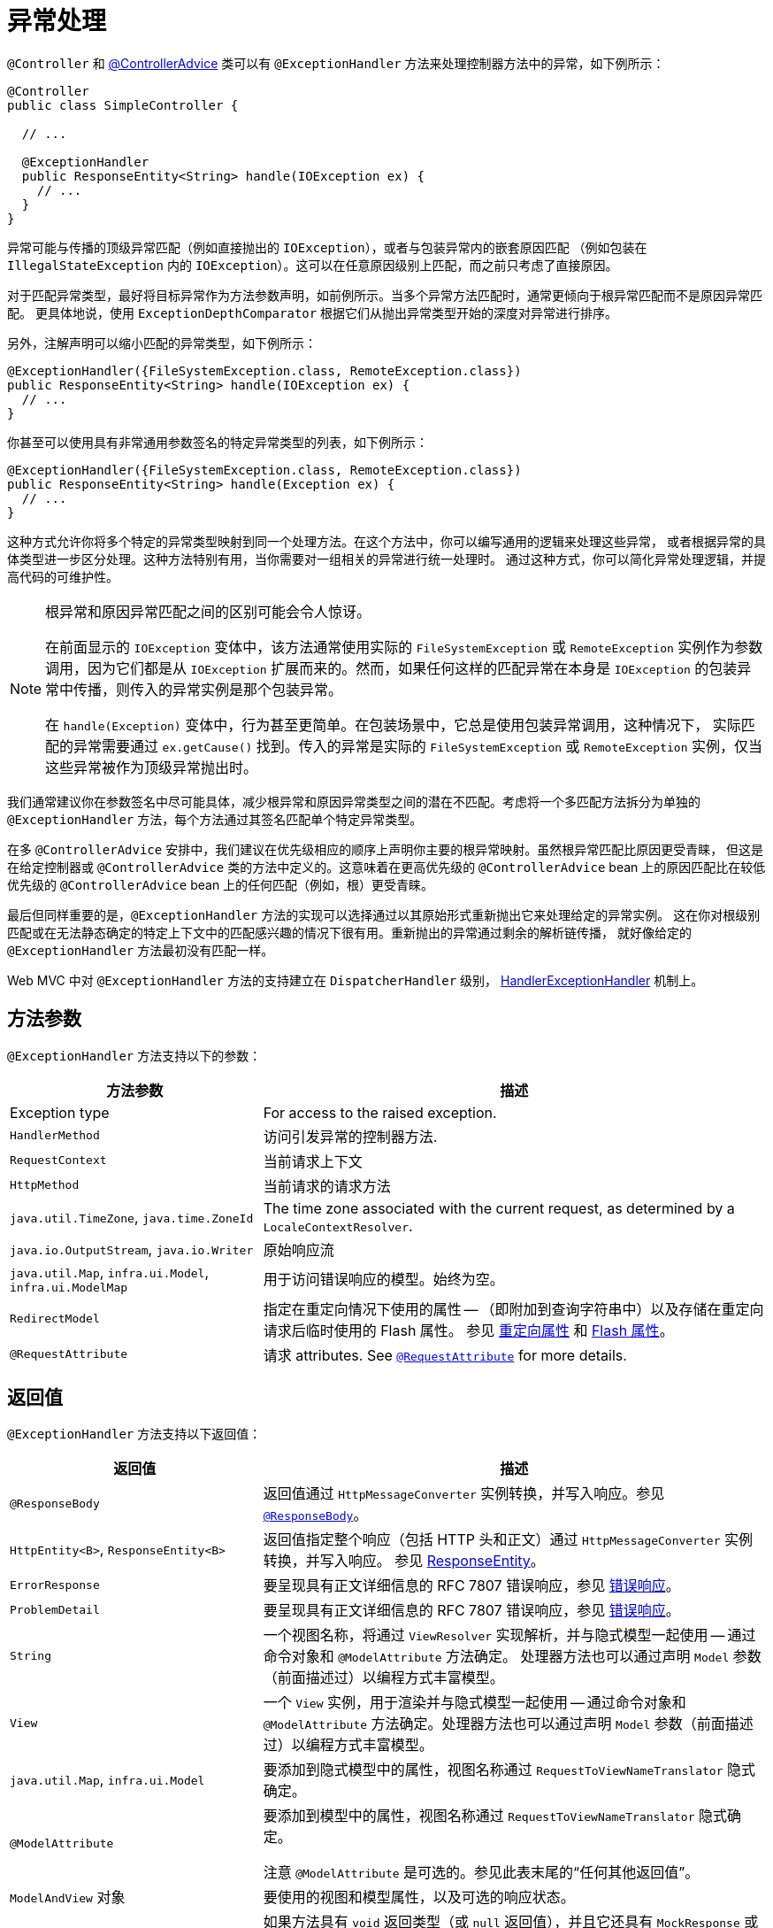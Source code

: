 [[mvc-ann-exceptionhandler]]
= 异常处理

`@Controller` 和 xref:web/webmvc/mvc-controller/ann-advice.adoc[@ControllerAdvice]
类可以有 `@ExceptionHandler` 方法来处理控制器方法中的异常，如下例所示：

[source,java,indent=0,subs="verbatim,quotes",role="primary"]
----
@Controller
public class SimpleController {

  // ...

  @ExceptionHandler
  public ResponseEntity<String> handle(IOException ex) {
    // ...
  }
}
----

异常可能与传播的顶级异常匹配（例如直接抛出的 `IOException`），或者与包装异常内的嵌套原因匹配
（例如包装在 `IllegalStateException` 内的 `IOException`）。这可以在任意原因级别上匹配，而之前只考虑了直接原因。

对于匹配异常类型，最好将目标异常作为方法参数声明，如前例所示。当多个异常方法匹配时，通常更倾向于根异常匹配而不是原因异常匹配。
更具体地说，使用 `ExceptionDepthComparator` 根据它们从抛出异常类型开始的深度对异常进行排序。

另外，注解声明可以缩小匹配的异常类型，如下例所示：

[source,java,indent=0,subs="verbatim,quotes",role="primary"]
----
@ExceptionHandler({FileSystemException.class, RemoteException.class})
public ResponseEntity<String> handle(IOException ex) {
  // ...
}
----

你甚至可以使用具有非常通用参数签名的特定异常类型的列表，如下例所示：

[source,java,indent=0,subs="verbatim,quotes",role="primary"]
----
@ExceptionHandler({FileSystemException.class, RemoteException.class})
public ResponseEntity<String> handle(Exception ex) {
  // ...
}
----

这种方式允许你将多个特定的异常类型映射到同一个处理方法。在这个方法中，你可以编写通用的逻辑来处理这些异常，
或者根据异常的具体类型进一步区分处理。这种方法特别有用，当你需要对一组相关的异常进行统一处理时。
通过这种方式，你可以简化异常处理逻辑，并提高代码的可维护性。


[NOTE]
====
根异常和原因异常匹配之间的区别可能会令人惊讶。

在前面显示的 `IOException` 变体中，该方法通常使用实际的 `FileSystemException` 或 `RemoteException`
实例作为参数调用，因为它们都是从 `IOException` 扩展而来的。然而，如果任何这样的匹配异常在本身是 `IOException`
的包装异常中传播，则传入的异常实例是那个包装异常。

在 `handle(Exception)` 变体中，行为甚至更简单。在包装场景中，它总是使用包装异常调用，这种情况下，
实际匹配的异常需要通过 `ex.getCause()` 找到。传入的异常是实际的 `FileSystemException` 或 `RemoteException`
实例，仅当这些异常被作为顶级异常抛出时。
====

我们通常建议你在参数签名中尽可能具体，减少根异常和原因异常类型之间的潜在不匹配。考虑将一个多匹配方法拆分为单独的
`@ExceptionHandler` 方法，每个方法通过其签名匹配单个特定异常类型。

在多 `@ControllerAdvice` 安排中，我们建议在优先级相应的顺序上声明你主要的根异常映射。虽然根异常匹配比原因更受青睐，
但这是在给定控制器或 `@ControllerAdvice` 类的方法中定义的。这意味着在更高优先级的 `@ControllerAdvice` bean
上的原因匹配比在较低优先级的 `@ControllerAdvice` bean 上的任何匹配（例如，根）更受青睐。

最后但同样重要的是，`@ExceptionHandler` 方法的实现可以选择通过以其原始形式重新抛出它来处理给定的异常实例。
这在你对根级别匹配或在无法静态确定的特定上下文中的匹配感兴趣的情况下很有用。重新抛出的异常通过剩余的解析链传播，
就好像给定的 `@ExceptionHandler` 方法最初没有匹配一样。

Web MVC 中对 `@ExceptionHandler` 方法的支持建立在 `DispatcherHandler` 级别，
xref:web/webmvc/mvc-core/exceptionhandlers.adoc[HandlerExceptionHandler] 机制上。


[[mvc-ann-exceptionhandler-args]]
== 方法参数

`@ExceptionHandler` 方法支持以下的参数：

[cols="1,2", options="header"]
|===
| 方法参数 | 描述

| Exception type
| For access to the raised exception.

| `HandlerMethod`
| 访问引发异常的控制器方法.

| `RequestContext`
| 当前请求上下文

| `HttpMethod`
| 当前请求的请求方法

| `java.util.TimeZone`, `java.time.ZoneId`
| The time zone associated with the current request, as determined by a `LocaleContextResolver`.

| `java.io.OutputStream`, `java.io.Writer`
| 原始响应流

| `java.util.Map`, `infra.ui.Model`, `infra.ui.ModelMap`
| 用于访问错误响应的模型。始终为空。

| `RedirectModel`
| 指定在重定向情况下使用的属性 -- （即附加到查询字符串中）以及存储在重定向请求后临时使用的 Flash 属性。
参见 xref:web/webmvc/mvc-controller/ann-methods/redirecting-passing-data.adoc[重定向属性]
和 xref:web/webmvc/mvc-controller/ann-methods/flash-attributes.adoc[Flash 属性]。

| `@RequestAttribute`
| 请求 attributes. See xref:web/webmvc/mvc-controller/ann-methods/requestattrib.adoc[`@RequestAttribute`] for more details.

|===

[[mvc-ann-exceptionhandler-return-values]]
== 返回值

`@ExceptionHandler` 方法支持以下返回值：

[cols="1,2", options="header"]
|===
| 返回值 | 描述

| `@ResponseBody`
| 返回值通过 `HttpMessageConverter` 实例转换，并写入响应。参见 xref:web/webmvc/mvc-controller/ann-methods/responsebody.adoc[`@ResponseBody`]。

| `HttpEntity<B>`, `ResponseEntity<B>`
| 返回值指定整个响应（包括 HTTP 头和正文）通过 `HttpMessageConverter` 实例转换，并写入响应。
参见 xref:web/webmvc/mvc-controller/ann-methods/responseentity.adoc[ResponseEntity]。

| `ErrorResponse`
| 要呈现具有正文详细信息的 RFC 7807 错误响应，参见 xref:web/webmvc/mvc-ann-rest-exceptions.adoc[错误响应]。

| `ProblemDetail`
| 要呈现具有正文详细信息的 RFC 7807 错误响应，参见 xref:web/webmvc/mvc-ann-rest-exceptions.adoc[错误响应]。

| `String`
| 一个视图名称，将通过 `ViewResolver` 实现解析，并与隐式模型一起使用 -- 通过命令对象和 `@ModelAttribute` 方法确定。
处理器方法也可以通过声明 `Model` 参数（前面描述过）以编程方式丰富模型。

| `View`
| 一个 `View` 实例，用于渲染并与隐式模型一起使用 -- 通过命令对象和 `@ModelAttribute` 方法确定。处理器方法也可以通过声明 `Model` 参数（前面描述过）以编程方式丰富模型。

| `java.util.Map`, `infra.ui.Model`
| 要添加到隐式模型中的属性，视图名称通过 `RequestToViewNameTranslator` 隐式确定。

| `@ModelAttribute`
| 要添加到模型中的属性，视图名称通过 `RequestToViewNameTranslator` 隐式确定。

  注意 `@ModelAttribute` 是可选的。参见此表末尾的“任何其他返回值”。

| `ModelAndView` 对象
| 要使用的视图和模型属性，以及可选的响应状态。

| `void`
| 如果方法具有 `void` 返回类型（或 `null` 返回值），并且它还具有 `MockResponse` 或 `OutputStream` 参数，
或者具有 `@ResponseStatus` 注解，则认为它已经完全处理了响应。如果控制器进行了积极的 `ETag` 或 `lastModified` 时间戳检查
（参见 xref:web/webmvc/mvc-caching.adoc#mvc-caching-etag-lastmodified[控制器] 了解详细信息），也是如此。
  如果没有上述任何情况，`void` 返回类型也可以表示 REST 控制器的“没有响应体”或 HTML 控制器的默认视图名称选择。

| 任何其他返回值
| 如果返回值不匹配上述任何一种，并且不是简单类型（由 {today-framework-api}/beans/BeanUtils.html#isSimpleProperty-java.lang.Class-[BeanUtils#isSimpleProperty] 确定），
则默认情况下，它被视为要添加到模型的模型属性。如果它是一个简单类型，则保持未解析状态。
|===
